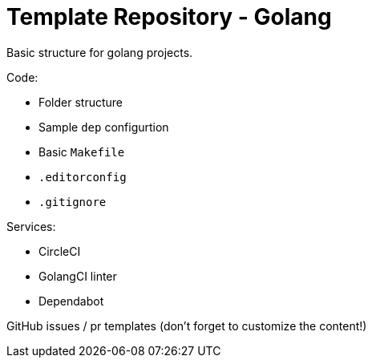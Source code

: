 = Template Repository - Golang

Basic structure for golang projects.

Code:

- Folder structure
- Sample `dep` configurtion
- Basic `Makefile`
- `.editorconfig`
- `.gitignore`

Services:

- CircleCI
- GolangCI linter
- Dependabot


GitHub issues / pr templates (don't forget to customize the content!)
